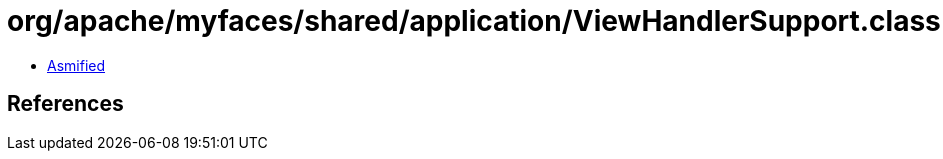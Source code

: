 = org/apache/myfaces/shared/application/ViewHandlerSupport.class

 - link:ViewHandlerSupport-asmified.java[Asmified]

== References

